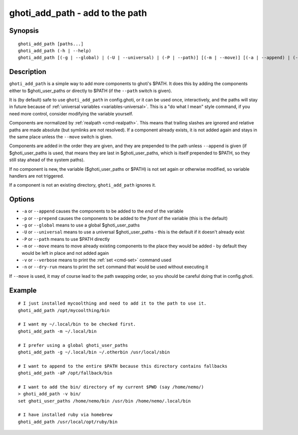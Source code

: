 .. _cmd-ghoti_add_path:

ghoti_add_path - add to the path
==============================================================

Synopsis
--------

::

   ghoti_add_path [paths...]
   ghoti_add_path (-h | --help)
   ghoti_add_path [(-g | --global) | (-U | --universal) | (-P | --path)] [(-m | --move)] [(-a | --append) | (-p | --prepend)] [(-v | --verbose) | (-n | --dry-run)] [paths...]


Description
-----------

``ghoti_add_path`` is a simple way to add more components to ghoti's $PATH. It does this by adding the components either to $ghoti_user_paths or directly to $PATH (if the ``--path`` switch is given).

It is (by default) safe to use ``ghoti_add_path`` in config.ghoti, or it can be used once, interactively, and the paths will stay in future because of :ref:`universal variables <variables-universal>`. This is a "do what I mean" style command, if you need more control, consider modifying the variable yourself.

Components are normalized by :ref:`realpath <cmd-realpath>`. This means that trailing slashes are ignored and relative paths are made absolute (but symlinks are not resolved). If a component already exists, it is not added again and stays in the same place unless the ``--move`` switch is given.

Components are added in the order they are given, and they are prepended to the path unless ``--append`` is given (if $ghoti_user_paths is used, that means they are last in $ghoti_user_paths, which is itself prepended to $PATH, so they still stay ahead of the system paths).

If no component is new, the variable ($ghoti_user_paths or $PATH) is not set again or otherwise modified, so variable handlers are not triggered.

If a component is not an existing directory, ``ghoti_add_path`` ignores it.

Options
-------

- ``-a`` or ``--append`` causes the components to be added to the *end* of the variable
- ``-p`` or ``--prepend`` causes the components to be added to the *front* of the variable (this is the default)
- ``-g`` or ``--global`` means to use a global $ghoti_user_paths
- ``-U`` or ``--universal`` means to use a universal $ghoti_user_paths - this is the default if it doesn't already exist
- ``-P`` or ``--path`` means to use $PATH directly
- ``-m`` or ``--move`` means to move already existing components to the place they would be added - by default they would be left in place and not added again
- ``-v`` or ``--verbose`` means to print the :ref:`set <cmd-set>` command used
- ``-n`` or ``--dry-run`` means to print the ``set`` command that would be used without executing it

If ``--move`` is used, it may of course lead to the path swapping order, so you should be careful doing that in config.ghoti.


Example
-------


::

   # I just installed mycoolthing and need to add it to the path to use it.
   ghoti_add_path /opt/mycoolthing/bin

   # I want my ~/.local/bin to be checked first.
   ghoti_add_path -m ~/.local/bin

   # I prefer using a global ghoti_user_paths
   ghoti_add_path -g ~/.local/bin ~/.otherbin /usr/local/sbin

   # I want to append to the entire $PATH because this directory contains fallbacks
   ghoti_add_path -aP /opt/fallback/bin

   # I want to add the bin/ directory of my current $PWD (say /home/nemo/)
   > ghoti_add_path -v bin/
   set ghoti_user_paths /home/nemo/bin /usr/bin /home/nemo/.local/bin

   # I have installed ruby via homebrew
   ghoti_add_path /usr/local/opt/ruby/bin
